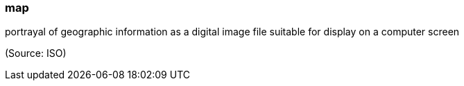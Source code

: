 === map

portrayal of geographic information as a digital image file suitable for display on a computer screen

(Source: ISO)

